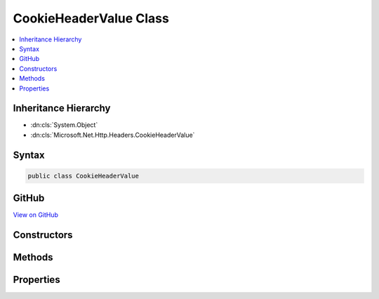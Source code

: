 

CookieHeaderValue Class
=======================



.. contents:: 
   :local:







Inheritance Hierarchy
---------------------


* :dn:cls:`System.Object`
* :dn:cls:`Microsoft.Net.Http.Headers.CookieHeaderValue`








Syntax
------

.. code-block:: csharp

   public class CookieHeaderValue





GitHub
------

`View on GitHub <https://github.com/aspnet/apidocs/blob/master/aspnet/httpabstractions/src/Microsoft.Net.Http.Headers/CookieHeaderValue.cs>`_





.. dn:class:: Microsoft.Net.Http.Headers.CookieHeaderValue

Constructors
------------

.. dn:class:: Microsoft.Net.Http.Headers.CookieHeaderValue
    :noindex:
    :hidden:

    
    .. dn:constructor:: Microsoft.Net.Http.Headers.CookieHeaderValue.CookieHeaderValue(System.String)
    
        
        
        
        :type name: System.String
    
        
        .. code-block:: csharp
    
           public CookieHeaderValue(string name)
    
    .. dn:constructor:: Microsoft.Net.Http.Headers.CookieHeaderValue.CookieHeaderValue(System.String, System.String)
    
        
        
        
        :type name: System.String
        
        
        :type value: System.String
    
        
        .. code-block:: csharp
    
           public CookieHeaderValue(string name, string value)
    

Methods
-------

.. dn:class:: Microsoft.Net.Http.Headers.CookieHeaderValue
    :noindex:
    :hidden:

    
    .. dn:method:: Microsoft.Net.Http.Headers.CookieHeaderValue.Equals(System.Object)
    
        
        
        
        :type obj: System.Object
        :rtype: System.Boolean
    
        
        .. code-block:: csharp
    
           public override bool Equals(object obj)
    
    .. dn:method:: Microsoft.Net.Http.Headers.CookieHeaderValue.GetHashCode()
    
        
        :rtype: System.Int32
    
        
        .. code-block:: csharp
    
           public override int GetHashCode()
    
    .. dn:method:: Microsoft.Net.Http.Headers.CookieHeaderValue.Parse(System.String)
    
        
        
        
        :type input: System.String
        :rtype: Microsoft.Net.Http.Headers.CookieHeaderValue
    
        
        .. code-block:: csharp
    
           public static CookieHeaderValue Parse(string input)
    
    .. dn:method:: Microsoft.Net.Http.Headers.CookieHeaderValue.ParseList(System.Collections.Generic.IList<System.String>)
    
        
        
        
        :type inputs: System.Collections.Generic.IList{System.String}
        :rtype: System.Collections.Generic.IList{Microsoft.Net.Http.Headers.CookieHeaderValue}
    
        
        .. code-block:: csharp
    
           public static IList<CookieHeaderValue> ParseList(IList<string> inputs)
    
    .. dn:method:: Microsoft.Net.Http.Headers.CookieHeaderValue.ToString()
    
        
        :rtype: System.String
    
        
        .. code-block:: csharp
    
           public override string ToString()
    
    .. dn:method:: Microsoft.Net.Http.Headers.CookieHeaderValue.TryParse(System.String, out Microsoft.Net.Http.Headers.CookieHeaderValue)
    
        
        
        
        :type input: System.String
        
        
        :type parsedValue: Microsoft.Net.Http.Headers.CookieHeaderValue
        :rtype: System.Boolean
    
        
        .. code-block:: csharp
    
           public static bool TryParse(string input, out CookieHeaderValue parsedValue)
    
    .. dn:method:: Microsoft.Net.Http.Headers.CookieHeaderValue.TryParseList(System.Collections.Generic.IList<System.String>, out System.Collections.Generic.IList<Microsoft.Net.Http.Headers.CookieHeaderValue>)
    
        
        
        
        :type inputs: System.Collections.Generic.IList{System.String}
        
        
        :type parsedValues: System.Collections.Generic.IList{Microsoft.Net.Http.Headers.CookieHeaderValue}
        :rtype: System.Boolean
    
        
        .. code-block:: csharp
    
           public static bool TryParseList(IList<string> inputs, out IList<CookieHeaderValue> parsedValues)
    

Properties
----------

.. dn:class:: Microsoft.Net.Http.Headers.CookieHeaderValue
    :noindex:
    :hidden:

    
    .. dn:property:: Microsoft.Net.Http.Headers.CookieHeaderValue.Name
    
        
        :rtype: System.String
    
        
        .. code-block:: csharp
    
           public string Name { get; set; }
    
    .. dn:property:: Microsoft.Net.Http.Headers.CookieHeaderValue.Value
    
        
        :rtype: System.String
    
        
        .. code-block:: csharp
    
           public string Value { get; set; }
    


